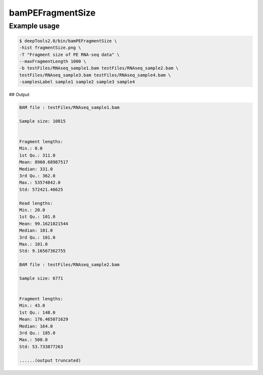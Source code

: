 bamPEFragmentSize
=================

.. argparse::
   :ref: deeptools.bamPEFragmentSize.parse_arguments
   :prog: bamPEFragmentSize

Example usage
^^^^^^^^^^^^^^

.. code:: bash

    $ deepTools2.0/bin/bamPEFragmentSize \
    -hist fragmentSize.png \
    -T "Fragment size of PE RNA-seq data" \
    --maxFragmentLength 1000 \
    -b testFiles/RNAseq_sample1.bam testFiles/RNAseq_sample2.bam \
    testFiles/RNAseq_sample3.bam testFiles/RNAseq_sample4.bam \
    -samplesLabel sample1 sample2 sample3 sample4


## Output

.. code:: bash

    BAM file : testFiles/RNAseq_sample1.bam

    Sample size: 10815


    Fragment lengths:
    Min.: 0.0
    1st Qu.: 311.0
    Mean: 8960.68987517
    Median: 331.0
    3rd Qu.: 362.0
    Max.: 53574842.0
    Std: 572421.46625

    Read lengths:
    Min.: 20.0
    1st Qu.: 101.0
    Mean: 99.1621821544
    Median: 101.0
    3rd Qu.: 101.0
    Max.: 101.0
    Std: 9.16567362755

    BAM file : testFiles/RNAseq_sample2.bam

    Sample size: 6771


    Fragment lengths:
    Min.: 43.0
    1st Qu.: 148.0
    Mean: 176.465071629
    Median: 164.0
    3rd Qu.: 185.0
    Max.: 500.0
    Std: 53.733877263

    ......(output truncated)


.. image:: ../../images/test_plots/ExampleFragmentSize.png
